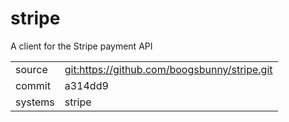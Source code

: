 * stripe

A client for the Stripe payment API

|---------+----------------------------------------------|
| source  | git:https://github.com/boogsbunny/stripe.git |
| commit  | a314dd9                                      |
| systems | stripe                                       |
|---------+----------------------------------------------|

